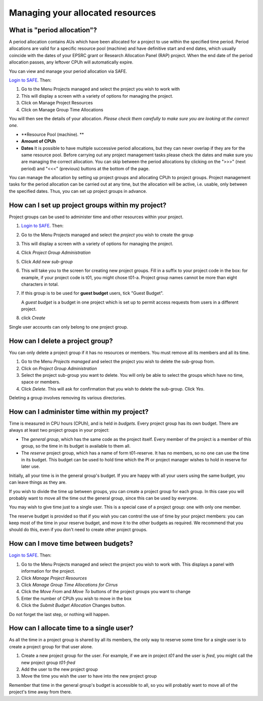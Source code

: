 Managing your allocated resources
-------------------

What is "period allocation"?
~~~~~~~~~~~~~~~~~~~~~~~~
A period allocation contains AUs which have been allocated for a project to use within the specified time period. Period allocations are valid for a specific resource pool (machine) and have definitive start and end dates, which usually coincide with the dates of your EPSRC grant or Research Allocation Panel (RAP) project. When the end date of the period allocation passes, any leftover CPUh will automatically expire.

You can view and manage your period allocation via SAFE.

`Login to SAFE <https://www.archer.ac.uk/tier2/>`__. Then:

#.    Go to the Menu Projects managed and select the project you wish to work with
#.    This will display a screen with a variety of options for managing the project.
#.     Click on Manage Project Resources
#.     Click on Manage Group Time Allocations 

You will then see the details of your allocation. *Please check them carefully to make sure you are looking at the correct one.* 

- **Resource Pool (machine). **
- **Amount of CPUh**
- **Dates** It is possible to have multiple successive period allocations, but they can never overlap if they are for the same resource pool. Before carrying out any project management tasks please check the dates and make sure you are managing the correct allocation. You can skip between the period allocations by clicking on the ">>>" (next period) and "<<<" (previous) buttons at the bottom of the page.

You can manage the allocation by setting up project groups and allocating CPUh to project groups. Project management tasks for the period allocation can be carried out at any time, but the allocation will be active, i.e. usable, only between the specified dates. Thus, you can set up project groups in advance.

How can I set up project groups within my project?
~~~~~~~~~~~~~~~~~~~~~~~~
Project groups can be used to administer time and other resources within your project.

#.  `Login to SAFE <https://www.archer.ac.uk/tier2/>`__. Then:
#.    Go to the Menu Projects managed and select the *project* you wish to create the group
#.    This will display a screen with a variety of options for managing the project.
#.     Click *Project Group Administration*
#.     Click *Add new sub-group*
#.    This will take you to the screen for creating new project groups. Fill in a suffix to your project code in the box: for example, if your project code is t01, you might chose t01-a. Project group names cannot be more than eight characters in total.

#. If this group is to be used for **guest budget** users, tick "Guest Budget".

   A *guest budget* is a budget in one project which is set up to permit access requests from users in a different project.
#.  click *Create*

Single user accounts can only belong to one project group.

How can I delete a project group?
~~~~~~~~~~~~~~~~~~~~~~~~
You can only delete a project group if it has no resources or members. You must remove all its members and all its time. 

#.    Go to the Menu *Projects managed* and select the project you wish to delete the sub-group from.
#.    Click on *Project Group Administration*
#.    Select the project sub-group you want to delete. You will only be able to select the groups which have no time, space or members.
#.    Click *Delete*. This will ask for confirmation that you wish to delete the sub-group. Click *Yes*.

Deleting a group involves removing its various directories. 

How can I administer time within my project?
~~~~~~~~~~~~~~~~~~~~~~~~
Time is measured in CPU hours (CPUh), and is held in *budgets*. Every project group has its own budget. There are always at least two project groups in your project:

-    The *general group*, which has the same code as the project itself. Every member of the project is a member of this group, so the time in its budget is available to them all.
-   The *reserve* project group, which has a name of form t01-reserve. It has no members, so no one can use the time in its budget. This budget can be used to hold time which the PI or project manager wishes to hold in reserve for later use.

Initially, all your time is in the general group's budget. If you are happy with all your users using the same budget, you can leave things as they are.

If you wish to divide the time up between groups, you can create a project group for each group. In this case you will probably want to move all the time out the general group, since this can be used by everyone.

You may wish to give time just to a single user. This is a special case of a project group: one with only one member.

The reserve budget is provided so that if you wish you can control the use of time by your project members: you can keep most of the time in your reserve budget, and move it to the other budgets as required. We recommend that you should do this, even if you don't need to create other project groups.

How can I move time between budgets?
~~~~~~~~~~~~~~~~~~~~~~~~

`Login to SAFE <https://www.archer.ac.uk/tier2/>`__. Then:

#.    Go to the Menu Projects managed and select the project you wish to work with. This displays a panel with information for the project.
#.    Click *Manage Project Resources*
#.    Click *Manage Group Time Allocations for Cirrus* 
#.    Click the *Move From* and *Move To* buttons of the project groups you want to change
#.    Enter the number of CPUh you wish to move in the box
#.    Click the *Submit Budget Allocation* Changes button.

Do not forget the last step, or nothing will happen.

How can I allocate time to a single user?
~~~~~~~~~~~~~~~~~~~~~~~~
As all the time in a project group is shared by all its members, the only way to reserve some time for a single user is to create a project group for that user alone.

#.    Create a new project group for the user. For example, if we are in project *t01* and the user is *fred*, you might call the new project group *t01-fred*
#.    Add the user to the new project group
#.    Move the time you wish the user to have into the new project group

Remember that time in the general group's budget is accessible to all, so you will probably want to move all of the project's time away from there.